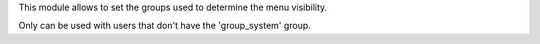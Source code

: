 This module allows to set the groups used to determine the menu visibility.

Only can be used with users that don't have the 'group_system' group.
